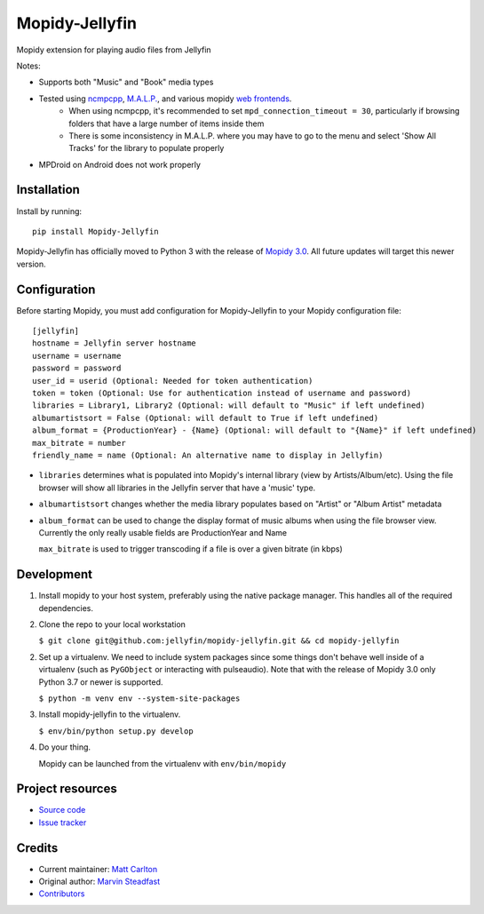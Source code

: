 ****************************
Mopidy-Jellyfin
****************************

.. image:: https://img.shields.io/pypi/v/Mopidy-Jellyfin.svg?style=flat
    :target: https://pypi.python.org/pypi/Mopidy-Jellyfin/
    :alt: Latest PyPI version


Mopidy extension for playing audio files from Jellyfin

Notes:

- Supports both "Music" and "Book" media types
- Tested using `ncmpcpp <https://rybczak.net/ncmpcpp/>`_, `M.A.L.P. <https://play.google.com/store/apps/details?id=org.gateshipone.malp>`_, and various mopidy `web frontends <https://mopidy.com/ext/>`_.
    - When using ncmpcpp, it's recommended to set ``mpd_connection_timeout = 30``, particularly if browsing folders that have a large number of items inside them
    - There is some inconsistency in M.A.L.P. where you may have to go to the menu and select 'Show All Tracks' for the library to populate properly
- MPDroid on Android does not work properly


Installation
============

Install by running::

    pip install Mopidy-Jellyfin

Mopidy-Jellyfin has officially moved to Python 3 with the release of `Mopidy 3.0 <https://mopidy.com/blog/2019/12/22/mopidy-3.0/>`_.  All future updates will target this newer version.


Configuration
=============

Before starting Mopidy, you must add configuration for
Mopidy-Jellyfin to your Mopidy configuration file::

    [jellyfin]
    hostname = Jellyfin server hostname
    username = username
    password = password
    user_id = userid (Optional: Needed for token authentication)
    token = token (Optional: Use for authentication instead of username and password)
    libraries = Library1, Library2 (Optional: will default to "Music" if left undefined)
    albumartistsort = False (Optional: will default to True if left undefined)
    album_format = {ProductionYear} - {Name} (Optional: will default to "{Name}" if left undefined)
    max_bitrate = number
    friendly_name = name (Optional: An alternative name to display in Jellyfin)

* ``libraries`` determines what is populated into Mopidy's internal library (view by Artists/Album/etc).  Using the file browser will show all libraries in the Jellyfin server that have a 'music' type.

* ``albumartistsort`` changes whether the media library populates based on "Artist" or "Album Artist" metadata

* ``album_format`` can be used to change the display format of music albums when using the file browser view.  Currently the only really usable fields are ProductionYear and Name

  ``max_bitrate`` is used to trigger transcoding if a file is over a given bitrate (in kbps)


Development
===========

1. Install mopidy to your host system, preferably using the native package manager.  This handles all of the required dependencies.

2. Clone the repo to your local workstation

   ``$ git clone git@github.com:jellyfin/mopidy-jellyfin.git && cd mopidy-jellyfin``

2. Set up a virtualenv.  We need to include system packages since some things don't behave well inside of a virtualenv (such as ``PyGObject`` or interacting with pulseaudio).  Note that with the release of Mopidy 3.0 only Python 3.7 or newer is supported.

   ``$ python -m venv env --system-site-packages``

3. Install mopidy-jellyfin to the virtualenv.

   ``$ env/bin/python setup.py develop``

4. Do your thing.

   Mopidy can be launched from the virtualenv with ``env/bin/mopidy``


Project resources
=================

- `Source code <https://github.com/jellyfin/mopidy-jellyfin>`_
- `Issue tracker <https://github.com/jellyfin/mopidy-jellyfin/issues>`_


Credits
=======

- Current maintainer: `Matt Carlton <https://github.com/mcarlton00>`_
- Original author: `Marvin Steadfast <https://github.com/xsteadfastx>`_
- `Contributors <https://github.com/jellyfin/mopidy-jellyfin/graphs/contributors>`_
